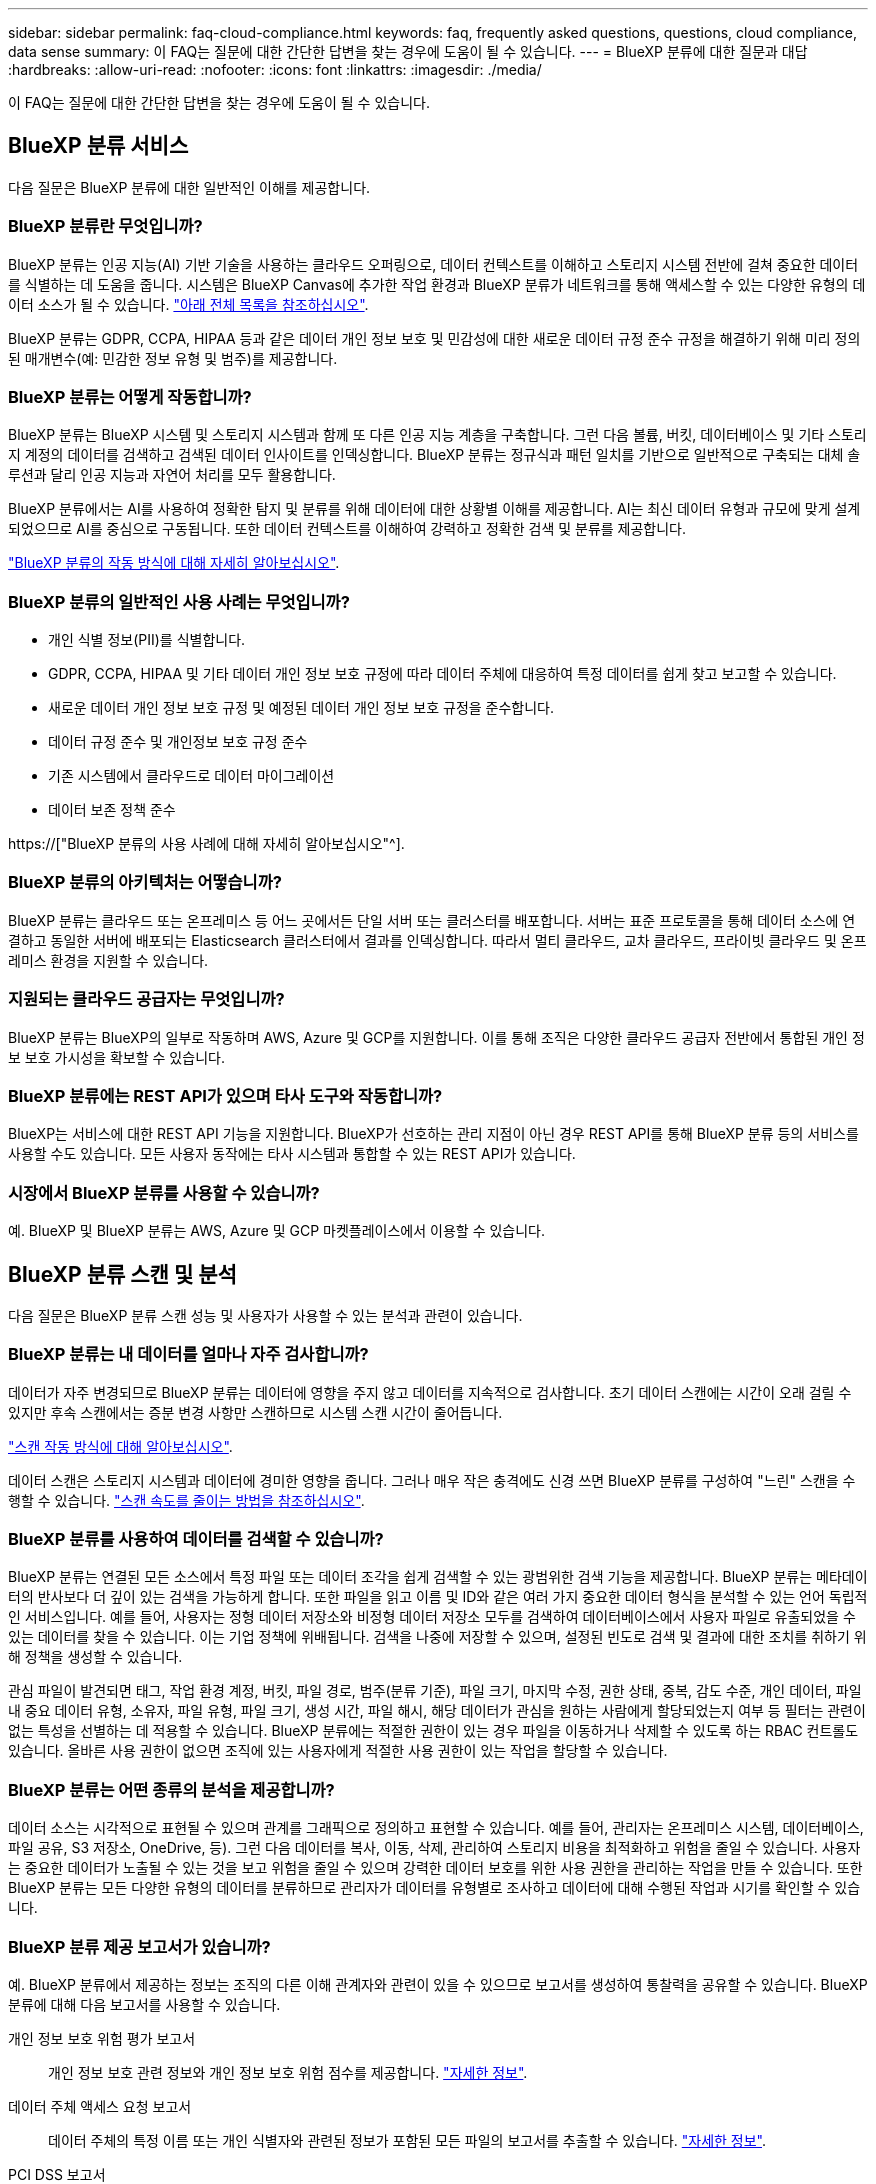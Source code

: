 ---
sidebar: sidebar 
permalink: faq-cloud-compliance.html 
keywords: faq, frequently asked questions, questions, cloud compliance, data sense 
summary: 이 FAQ는 질문에 대한 간단한 답변을 찾는 경우에 도움이 될 수 있습니다. 
---
= BlueXP 분류에 대한 질문과 대답
:hardbreaks:
:allow-uri-read: 
:nofooter: 
:icons: font
:linkattrs: 
:imagesdir: ./media/


[role="lead"]
이 FAQ는 질문에 대한 간단한 답변을 찾는 경우에 도움이 될 수 있습니다.



== BlueXP 분류 서비스

다음 질문은 BlueXP 분류에 대한 일반적인 이해를 제공합니다.



=== BlueXP 분류란 무엇입니까?

BlueXP 분류는 인공 지능(AI) 기반 기술을 사용하는 클라우드 오퍼링으로, 데이터 컨텍스트를 이해하고 스토리지 시스템 전반에 걸쳐 중요한 데이터를 식별하는 데 도움을 줍니다. 시스템은 BlueXP Canvas에 추가한 작업 환경과 BlueXP 분류가 네트워크를 통해 액세스할 수 있는 다양한 유형의 데이터 소스가 될 수 있습니다. link:faq-cloud-compliance.html#what-sources-of-data-can-be-scanned-with-bluexp-classification["아래 전체 목록을 참조하십시오"].

BlueXP 분류는 GDPR, CCPA, HIPAA 등과 같은 데이터 개인 정보 보호 및 민감성에 대한 새로운 데이터 규정 준수 규정을 해결하기 위해 미리 정의된 매개변수(예: 민감한 정보 유형 및 범주)를 제공합니다.



=== BlueXP 분류는 어떻게 작동합니까?

BlueXP 분류는 BlueXP 시스템 및 스토리지 시스템과 함께 또 다른 인공 지능 계층을 구축합니다. 그런 다음 볼륨, 버킷, 데이터베이스 및 기타 스토리지 계정의 데이터를 검색하고 검색된 데이터 인사이트를 인덱싱합니다. BlueXP 분류는 정규식과 패턴 일치를 기반으로 일반적으로 구축되는 대체 솔루션과 달리 인공 지능과 자연어 처리를 모두 활용합니다.

BlueXP 분류에서는 AI를 사용하여 정확한 탐지 및 분류를 위해 데이터에 대한 상황별 이해를 제공합니다. AI는 최신 데이터 유형과 규모에 맞게 설계되었으므로 AI를 중심으로 구동됩니다. 또한 데이터 컨텍스트를 이해하여 강력하고 정확한 검색 및 분류를 제공합니다.

link:concept-cloud-compliance.html["BlueXP 분류의 작동 방식에 대해 자세히 알아보십시오"^].



=== BlueXP 분류의 일반적인 사용 사례는 무엇입니까?

* 개인 식별 정보(PII)를 식별합니다.
* GDPR, CCPA, HIPAA 및 기타 데이터 개인 정보 보호 규정에 따라 데이터 주체에 대응하여 특정 데이터를 쉽게 찾고 보고할 수 있습니다.
* 새로운 데이터 개인 정보 보호 규정 및 예정된 데이터 개인 정보 보호 규정을 준수합니다.
* 데이터 규정 준수 및 개인정보 보호 규정 준수
* 기존 시스템에서 클라우드로 데이터 마이그레이션
* 데이터 보존 정책 준수


https://["BlueXP 분류의 사용 사례에 대해 자세히 알아보십시오"^].



=== BlueXP 분류의 아키텍처는 어떻습니까?

BlueXP 분류는 클라우드 또는 온프레미스 등 어느 곳에서든 단일 서버 또는 클러스터를 배포합니다. 서버는 표준 프로토콜을 통해 데이터 소스에 연결하고 동일한 서버에 배포되는 Elasticsearch 클러스터에서 결과를 인덱싱합니다. 따라서 멀티 클라우드, 교차 클라우드, 프라이빗 클라우드 및 온프레미스 환경을 지원할 수 있습니다.



=== 지원되는 클라우드 공급자는 무엇입니까?

BlueXP 분류는 BlueXP의 일부로 작동하며 AWS, Azure 및 GCP를 지원합니다. 이를 통해 조직은 다양한 클라우드 공급자 전반에서 통합된 개인 정보 보호 가시성을 확보할 수 있습니다.



=== BlueXP 분류에는 REST API가 있으며 타사 도구와 작동합니까?

BlueXP는 서비스에 대한 REST API 기능을 지원합니다. BlueXP가 선호하는 관리 지점이 아닌 경우 REST API를 통해 BlueXP 분류 등의 서비스를 사용할 수도 있습니다. 모든 사용자 동작에는 타사 시스템과 통합할 수 있는 REST API가 있습니다.



=== 시장에서 BlueXP 분류를 사용할 수 있습니까?

예. BlueXP 및 BlueXP 분류는 AWS, Azure 및 GCP 마켓플레이스에서 이용할 수 있습니다.



== BlueXP 분류 스캔 및 분석

다음 질문은 BlueXP 분류 스캔 성능 및 사용자가 사용할 수 있는 분석과 관련이 있습니다.



=== BlueXP 분류는 내 데이터를 얼마나 자주 검사합니까?

데이터가 자주 변경되므로 BlueXP 분류는 데이터에 영향을 주지 않고 데이터를 지속적으로 검사합니다. 초기 데이터 스캔에는 시간이 오래 걸릴 수 있지만 후속 스캔에서는 증분 변경 사항만 스캔하므로 시스템 스캔 시간이 줄어듭니다.

link:concept-cloud-compliance.html#how-scans-work["스캔 작동 방식에 대해 알아보십시오"].

데이터 스캔은 스토리지 시스템과 데이터에 경미한 영향을 줍니다. 그러나 매우 작은 충격에도 신경 쓰면 BlueXP 분류를 구성하여 "느린" 스캔을 수행할 수 있습니다. link:task-reduce-scan-speed.html["스캔 속도를 줄이는 방법을 참조하십시오"].



=== BlueXP 분류를 사용하여 데이터를 검색할 수 있습니까?

BlueXP 분류는 연결된 모든 소스에서 특정 파일 또는 데이터 조각을 쉽게 검색할 수 있는 광범위한 검색 기능을 제공합니다. BlueXP 분류는 메타데이터의 반사보다 더 깊이 있는 검색을 가능하게 합니다. 또한 파일을 읽고 이름 및 ID와 같은 여러 가지 중요한 데이터 형식을 분석할 수 있는 언어 독립적인 서비스입니다. 예를 들어, 사용자는 정형 데이터 저장소와 비정형 데이터 저장소 모두를 검색하여 데이터베이스에서 사용자 파일로 유출되었을 수 있는 데이터를 찾을 수 있습니다. 이는 기업 정책에 위배됩니다. 검색을 나중에 저장할 수 있으며, 설정된 빈도로 검색 및 결과에 대한 조치를 취하기 위해 정책을 생성할 수 있습니다.

관심 파일이 발견되면 태그, 작업 환경 계정, 버킷, 파일 경로, 범주(분류 기준), 파일 크기, 마지막 수정, 권한 상태, 중복, 감도 수준, 개인 데이터, 파일 내 중요 데이터 유형, 소유자, 파일 유형, 파일 크기, 생성 시간, 파일 해시, 해당 데이터가 관심을 원하는 사람에게 할당되었는지 여부 등 필터는 관련이 없는 특성을 선별하는 데 적용할 수 있습니다. BlueXP 분류에는 적절한 권한이 있는 경우 파일을 이동하거나 삭제할 수 있도록 하는 RBAC 컨트롤도 있습니다. 올바른 사용 권한이 없으면 조직에 있는 사용자에게 적절한 사용 권한이 있는 작업을 할당할 수 있습니다.



=== BlueXP 분류는 어떤 종류의 분석을 제공합니까?

데이터 소스는 시각적으로 표현될 수 있으며 관계를 그래픽으로 정의하고 표현할 수 있습니다. 예를 들어, 관리자는 온프레미스 시스템, 데이터베이스, 파일 공유, S3 저장소, OneDrive, 등). 그런 다음 데이터를 복사, 이동, 삭제, 관리하여 스토리지 비용을 최적화하고 위험을 줄일 수 있습니다. 사용자는 중요한 데이터가 노출될 수 있는 것을 보고 위험을 줄일 수 있으며 강력한 데이터 보호를 위한 사용 권한을 관리하는 작업을 만들 수 있습니다. 또한 BlueXP 분류는 모든 다양한 유형의 데이터를 분류하므로 관리자가 데이터를 유형별로 조사하고 데이터에 대해 수행된 작업과 시기를 확인할 수 있습니다.



=== BlueXP 분류 제공 보고서가 있습니까?

예. BlueXP 분류에서 제공하는 정보는 조직의 다른 이해 관계자와 관련이 있을 수 있으므로 보고서를 생성하여 통찰력을 공유할 수 있습니다. BlueXP 분류에 대해 다음 보고서를 사용할 수 있습니다.

개인 정보 보호 위험 평가 보고서:: 개인 정보 보호 관련 정보와 개인 정보 보호 위험 점수를 제공합니다. link:task-generating-compliance-reports.html#privacy-risk-assessment-report["자세한 정보"^].
데이터 주체 액세스 요청 보고서:: 데이터 주체의 특정 이름 또는 개인 식별자와 관련된 정보가 포함된 모든 파일의 보고서를 추출할 수 있습니다. link:task-generating-compliance-reports.html#what-is-a-data-subject-access-request["자세한 정보"^].
PCI DSS 보고서:: 파일 전체에서 신용 카드 정보의 배포를 식별하는 데 도움이 됩니다. link:task-generating-compliance-reports.html#pci-dss-report["자세한 정보"^].
HIPAA 보고서:: 파일에 대한 상태 정보 배포를 식별하는 데 도움이 됩니다. link:task-generating-compliance-reports.html#hipaa-report["자세한 정보"^].
데이터 매핑 보고서:: 작업 환경의 파일 크기 및 수에 대한 정보를 제공합니다. 여기에는 사용 용량, 데이터 사용 기간, 데이터 크기 및 파일 유형이 포함됩니다. link:task-controlling-governance-data.html#data-mapping-report["자세한 정보"^].
데이터 검색 평가 보고서:: 스캔한 환경에 대한 상위 수준의 분석을 통해 시스템 결과를 강조하고 문제 영역 및 잠재적인 개선 단계를 보여줍니다. link:task-controlling-governance-data.html#data-discovery-assessment-report["학습 모드"^].
특정 정보 유형에 대한 보고서입니다:: 개인 데이터와 민감한 개인 데이터가 포함된 식별된 파일에 대한 세부 정보가 포함된 보고서를 사용할 수 있습니다. 범주 및 파일 유형별로 분류된 파일도 볼 수 있습니다. link:task-controlling-private-data.html["자세한 정보"^].




=== 스캔 성능이 달라집니까?

스캔 성능은 네트워크 대역폭 및 환경의 평균 파일 크기에 따라 달라질 수 있습니다. 또한 호스트 시스템의 크기 특성(클라우드 또는 온프레미스)에 따라 달라질 수 있습니다. 을 참조하십시오 link:concept-cloud-compliance.html#the-bluexp-classification-instance["BlueXP 분류 인스턴스입니다"^] 및 link:task-deploy-cloud-compliance.html["BlueXP 분류 배포"^] 를 참조하십시오.

처음에 새 데이터 소스를 추가할 때 전체 "분류" 스캔이 아닌 "매핑" 스캔만 수행하도록 선택할 수도 있습니다. 내부 데이터를 보기 위해 파일에 액세스하지 않기 때문에 데이터 소스에서 매핑을 매우 빠르게 수행할 수 있습니다. link:concept-cloud-compliance.html#whats-the-difference-between-mapping-and-classification-scans["매핑 스캔과 분류 스캔의 차이를 확인하십시오"^].



== BlueXP 분류 관리 및 개인 정보 보호

다음 질문에서는 BlueXP 분류 및 개인 정보 보호 설정을 관리하는 방법에 대한 정보를 제공합니다.



=== BlueXP 분류를 활성화하려면 어떻게 해야 합니까?

먼저 BlueXP 또는 사내 시스템에 BlueXP 분류 인스턴스를 배포해야 합니다. 인스턴스가 실행되면 * Configuration * 탭에서 기존 작업 환경, 데이터베이스 및 기타 데이터 원본에 대한 서비스를 활성화하거나 특정 작업 환경을 선택할 수 있습니다.

link:task-getting-started-compliance.html["시작하는 방법을 알아보십시오"^].


NOTE: 데이터 소스에서 BlueXP 분류를 활성화하면 즉시 초기 검사가 이루어집니다. 스캔 결과는 잠시 후에 표시됩니다.



=== BlueXP 분류를 비활성화하려면 어떻게 합니까?

BlueXP 분류 구성 페이지에서 개별 작업 환경, 데이터베이스, 파일 공유 그룹, OneDrive 계정 또는 SharePoint 계정을 검색하지 못하도록 BlueXP 분류를 비활성화할 수 있습니다.

link:task-managing-compliance.html["자세한 정보"^].


NOTE: BlueXP 분류 인스턴스를 완전히 제거하려면 클라우드 공급자의 포털 또는 사내 위치에서 BlueXP 분류 인스턴스를 수동으로 제거할 수 있습니다.



=== 조직의 요구에 맞게 서비스를 사용자 정의할 수 있습니까?

BlueXP 분류는 데이터에 대한 즉각적인 통찰력을 제공합니다. 이러한 통찰력을 추출하여 조직의 요구에 활용할 수 있습니다.

또한 BlueXP 분류에서는 여러 가지 방법으로 BlueXP 분류에서 검사할 때 식별할 수 있는 "개인 데이터" 사용자 지정 목록을 추가할 수 있으므로 중요한 데이터가 조직의 _ All_ 파일에 있는 위치에 대한 전체 정보를 얻을 수 있습니다.

* 검색 중인 데이터베이스의 특정 열을 기준으로 고유 식별자를 추가할 수 있습니다. 이를 데이터 Fusion*라고 합니다.
* 텍스트 파일에서 사용자 지정 키워드를 추가할 수 있습니다.
* 정규식(regex)을 사용하여 사용자 지정 패턴을 추가할 수 있습니다.


link:task-managing-data-fusion.html["자세한 정보"^].



=== 특정 사용자에게 BlueXP 분류 정보를 제한할 수 있습니까?

예. BlueXP 분류는 BlueXP와 완전히 통합되어 있습니다. BlueXP 사용자는 작업 영역 권한에 따라 볼 수 있는 작업 환경에 대한 정보만 볼 수 있습니다.

또한 특정 사용자가 BlueXP 분류 설정을 관리할 수 없는 상태에서 BlueXP 분류 검사 결과만 볼 수 있도록 하려면 해당 사용자에게 Cloud Compliance Viewer 역할을 할당할 수 있습니다.

link:concept-cloud-compliance.html#user-access-to-compliance-information["자세한 정보"^].



=== 내 브라우저와 BlueXP 분류 간에 전송되는 개인 데이터에 누구나 액세스할 수 있습니까?

아니요 브라우저와 BlueXP 분류 인스턴스 간에 전송되는 개인 데이터는 엔드 투 엔드 암호화로 보호되므로 NetApp과 타사에서 데이터를 읽을 수 없습니다. BlueXP 분류는 액세스를 요청하고 승인하지 않는 한 NetApp과 데이터 또는 결과를 공유하지 않습니다.



=== ONTAP 볼륨에서 데이터 계층화가 활성화된 경우 어떻게 됩니까?

BlueXP 분류는 오브젝트 스토리지에 콜드 데이터가 계층화된 볼륨을 검사할 때 로컬 디스크에 있는 모든 데이터와 오브젝트 스토리지에 계층화된 콜드 데이터를 검사합니다. 이는 계층화를 구현하는 NetApp 제품이 아닌 경우에도 마찬가지입니다.

스캔으로 콜드 데이터가 가열되지 않으며 오브젝트 스토리지에 보관되어 차갑게 유지됩니다.



=== BlueXP 분류가 조직에 알림을 보낼 수 있습니까?

예. 정책 기능과 함께 정책이 결과를 반환하면 데이터를 보호하기 위한 알림을 받을 수 있도록 BlueXP 사용자(매일, 매주 또는 매월) 또는 기타 전자 메일 주소로 전자 메일 알림을 보낼 수 있습니다. 에 대해 자세히 알아보십시오 link:task-using-policies.html["정책"^].

또한 조직에서 내부적으로 공유할 수 있는 관리 페이지 및 조사 페이지에서 상태 보고서를 다운로드할 수도 있습니다.



=== BlueXP 분류는 내 파일에 포함된 AIP 레이블과 함께 사용할 수 있습니까?

예. 에 가입한 경우 BlueXP 분류에서 검색하는 파일의 AIP 레이블을 관리할 수 있습니다 https://["AIP(Azure Information Protection)"^]. 파일에 이미 할당된 레이블을 보고, 파일에 레이블을 추가하고, 기존 레이블을 변경할 수 있습니다.

link:task-org-private-data.html#categorizing-your-data-using-aip-labels["자세한 정보"^].



== 소스 시스템 및 데이터 유형의 유형입니다

다음 질문은 스캔할 수 있는 스토리지 유형 및 스캔할 데이터 유형과 관련되어 있습니다.



=== BlueXP 분류로 스캔할 수 있는 데이터 소스는 무엇입니까?

BlueXP 분류는 BlueXP Canvas에 추가한 작업 환경과 BlueXP 분류가 네트워크를 통해 액세스할 수 있는 다양한 유형의 정형 및 비정형 데이터 소스에서 데이터를 검색할 수 있습니다.

* 작업 환경: *

* Cloud Volumes ONTAP(AWS, Azure 또는 GCP에 구축)
* 온프레미스 ONTAP 클러스터
* Azure NetApp Files
* ONTAP용 Amazon FSx
* Amazon S3


* 데이터 소스: *

* 비 NetApp 파일 공유
* 오브젝트 스토리지(S3 프로토콜 사용)
* 데이터베이스(Amazon RDS, MongoDB, MySQL, Oracle, PostgreSQL, SAP HANA, SQL Server)
* OneDrive 계정
* SharePoint Online 및 온-프레미스 계정
* Google Drive 계정


BlueXP 분류는 NFS 버전 3.x, 4.0, 4.1 및 CIFS 버전 1.x, 2.0, 2.1 및 3.0을 지원합니다.



=== 정부 지역에 배포할 때 제한 사항이 있습니까?

정부 지역(AWS GovCloud, Azure Gov 또는 Azure DoD)에 Connector를 구축한 경우 BlueXP 분류가 지원됩니다. 이러한 방식으로 배포된 BlueXP 분류에는 다음과 같은 제한 사항이 있습니다.

* OneDrive 계정, SharePoint 계정 및 Google Drive 계정을 검색할 수 없습니다.
* Microsoft Azure 정보 보호(AIP) 레이블 기능은 통합할 수 없습니다.




=== 인터넷 액세스 없이 사이트에 BlueXP 분류를 설치할 경우 어떤 데이터 소스를 검색할 수 있습니까?

BlueXP 분류는 사내 사이트에 로컬인 데이터 소스에서만 데이터를 스캔할 수 있습니다. 현재 BlueXP 분류는 "어두운" 사이트에서 다음 로컬 데이터 소스를 검사할 수 있습니다.

* 온프레미스 ONTAP 시스템
* 데이터베이스 스키마
* SharePoint 사내 계정(SharePoint Server)
* 비NetApp NFS 또는 CIFS 파일 공유
* S3(Simple Storage Service) 프로토콜을 사용하는 오브젝트 스토리지




=== 지원되는 파일 유형은 무엇입니까?

BlueXP 분류는 모든 파일에서 범주 및 메타데이터 정보를 검색하고 대시보드의 파일 형식 섹션에 모든 파일 형식을 표시합니다.

BlueXP 분류에서 PII(개인 식별 정보)를 감지하거나 DSAR 검색을 수행할 때 다음 파일 형식만 지원됩니다.

'+.csv, .dcm, .dicom, .DOC, .DOCX, .JSON, .pdf, .PPTX, .rtf, .TXT, XLS, .XLSX, Docs, Sheets, Slides+'



=== BlueXP 분류 체계는 어떤 종류의 데이터와 메타데이터를 캡처합니까?

BlueXP 분류를 통해 데이터 소스에서 일반적인 "매핑" 스캔 또는 전체 "분류" 스캔을 실행할 수 있습니다. 매핑은 데이터에 대한 상위 수준의 개요만 제공하는 반면 분류는 데이터에 대한 세부 수준의 스캐닝을 제공합니다. 내부 데이터를 보기 위해 파일에 액세스하지 않기 때문에 데이터 소스에서 매핑을 매우 빠르게 수행할 수 있습니다.

* 데이터 매핑 스캔.
+
BlueXP 분류는 메타데이터만 스캔합니다. 이 기능은 전체 데이터 관리 및 거버넌스, 빠른 프로젝트 범위 지정, 대규모 부동산 및 우선순위 지정에 유용합니다. 데이터 매핑은 메타데이터를 기반으로 하며 * 빠른 * 스캔으로 간주됩니다.

+
고속 스캔 후 데이터 매핑 보고서를 생성할 수 있습니다. 이 보고서는 리소스 활용도, 마이그레이션, 백업, 보안 및 규정 준수 프로세스에 대한 의사 결정을 돕기 위해 기업 데이터 소스에 저장된 데이터에 대한 개요입니다.

* 데이터 분류(딥) 스캔.
+
BlueXP 분류 검사는 표준 프로토콜 및 사용자 환경 전체에서 읽기 전용 권한을 사용하여 수행합니다. Select 파일은 랜섬웨어 관련 중요 비즈니스 관련 데이터, 개인 정보 및 문제를 대상으로 열렸다 스캔됩니다.

+
전체 스캔 후에는 데이터 조사 페이지의 데이터 보기 및 구체화, 파일 내 이름 검색, 복사, 이동, 원본 파일 삭제 등 데이터에 적용할 수 있는 여러 가지 BlueXP 분류 기능이 추가로 있습니다.





== 추가 수익 실적을

다음 질문은 BlueXP 분류 사용과 관련된 라이센스 및 비용에 관한 것입니다.



=== BlueXP 분류 비용은 얼마입니까?

BlueXP 분류 사용 비용은 스캔 중인 데이터의 양에 따라 달라집니다. BlueXP 작업 공간에서 BlueXP 분류 검사를 수행하는 첫 1TB의 데이터는 30일간 무료로 제공됩니다. 두 한계 중 하나에 도달한 후 데이터 스캔을 계속하려면 다음 중 하나가 필요합니다.

* 클라우드 공급업체의 BlueXP Marketplace 목록 가입 또는
* BYOL(Bring-Your-Own-License) 방식으로 NetApp의 BYOL(Bring-Your-License


을 참조하십시오 https://["가격"^] 를 참조하십시오.



=== BYOL 용량 제한에 도달하면 어떻게 됩니까?

BYOL 용량 제한에 도달하면 BlueXP 분류가 계속 실행되지만 스캔된 데이터에 대한 정보를 볼 수 없도록 대시보드에 대한 액세스가 차단됩니다. 라이센스 한도 내에서 용량 사용을 잠재적으로 가져오기 위해 스캔되는 볼륨 수를 줄이려는 경우 구성 페이지만 사용할 수 있습니다. BlueXP 분류에 대한 전체 액세스 권한을 회복하려면 BYOL 라이센스를 갱신해야 합니다.



== 커넥터 전개

다음 질문은 BlueXP 커넥터와 관련이 있습니다.



=== 커넥터란 무엇입니까?

Connector는 클라우드 계정 또는 온프레미스 컴퓨팅 인스턴스에서 실행되는 소프트웨어로, BlueXP에서 클라우드 리소스를 안전하게 관리할 수 있도록 지원합니다. BlueXP 분류를 사용하려면 커넥터를 배포해야 합니다.



=== 커넥터를 어디에 설치해야 합니까?

* AWS의 Cloud Volumes ONTAP, ONTAP용 Amazon FSx 또는 AWS S3 버킷에서 데이터를 스캔할 때는 AWS의 커넥터를 사용합니다.
* Azure 또는 Azure NetApp Files의 Cloud Volumes ONTAP에서 데이터를 스캔할 때 Azure의 커넥터를 사용합니다.
* GCP의 Cloud Volumes ONTAP에서 데이터를 스캔할 때 GCP의 커넥터를 사용합니다.
* 사내 ONTAP 시스템, 타사 파일 공유, 범용 S3 오브젝트 스토리지, 데이터베이스, OneDrive 폴더, SharePoint 계정, Google Drive 계정에서 데이터를 스캔할 경우 이러한 클라우드 위치 중 아무 곳에서나 커넥터를 사용할 수 있습니다.


따라서 여러 위치에 데이터가 있는 경우 를 사용해야 할 수 있습니다 https://["다중 커넥터"^].



=== 내 호스트에 커넥터를 배포할 수 있습니까?

예. 가능합니다 https://["Connector를 온-프레미스에 배포합니다"^] 네트워크의 Linux 호스트 또는 클라우드의 호스트 BlueXP 분류를 사내 배포하려는 경우 Connector를 온-프레미스에도 설치할 수 있지만 반드시 필요한 것은 아닙니다.



=== 인터넷에 연결되지 않은 보안 사이트는 어떻게 됩니까?

예, 지원합니다. 가능합니다 https://["인터넷에 액세스할 수 없는 온프레미스 Linux 호스트에 커넥터를 배포합니다"^]. 그런 다음 사내 ONTAP 클러스터와 기타 로컬 데이터 소스를 검색하고 BlueXP 분류를 사용하여 데이터를 검색할 수 있습니다.



== BlueXP 분류 구축

다음 질문은 별도의 BlueXP 분류 인스턴스와 관련이 있습니다.



=== BlueXP 분류 기능은 어떤 배포 모델을 지원합니까?

BlueXP를 사용하면 온프레미스, 클라우드 및 하이브리드 환경을 비롯한 거의 모든 곳에서 시스템을 검색하고 보고할 수 있습니다. 일반적으로 BlueXP 분류는 서비스를 BlueXP 인터페이스를 통해 사용할 수 있고 하드웨어나 소프트웨어를 설치할 필요가 없는 SaaS 모델을 사용하여 배포됩니다. 이처럼 클릭-앤-런 구축 모드에서도 데이터 저장소가 온프레미스에 있든 퍼블릭 클라우드에 있든 상관없이 데이터 관리를 수행할 수 있습니다.



=== BlueXP 분류에 필요한 인스턴스 또는 VM 유형은 무엇입니까?

시기 link:task-deploy-cloud-compliance.html["클라우드에 구축"]:

* AWS에서 BlueXP 분류는 500GiB GP2 디스크가 있는 m6i.4xLarge 인스턴스에서 실행됩니다. 배포 중에 더 작은 인스턴스 유형을 선택할 수 있습니다.
* Azure에서 BlueXP 분류는 500GiB 디스크를 사용하는 Standard_D16s_v3 VM에서 실행됩니다.
* GCP에서 BlueXP 분류는 500GiB 표준 영구 디스크를 사용하는 n2-standard-16 VM에서 실행됩니다.


CPU가 적고 RAM이 적은 시스템에 BlueXP 분류를 배포할 수 있지만 이러한 시스템을 사용할 때는 한계가 있습니다. 을 참조하십시오 link:concept-cloud-compliance.html#using-a-smaller-instance-type["더 작은 인스턴스 유형 사용"] 를 참조하십시오.

link:concept-cloud-compliance.html["BlueXP 분류의 작동 방식에 대해 자세히 알아보십시오"^].



=== 자체 호스트에 BlueXP 분류를 배포할 수 있습니까?

예. 네트워크 또는 클라우드에서 인터넷에 액세스할 수 있는 Linux 호스트에 BlueXP 분류 소프트웨어를 설치할 수 있습니다. 모든 기능이 동일하며 BlueXP를 통해 스캔 구성 및 결과를 계속 관리할 수 있습니다. 을 참조하십시오 link:task-deploy-compliance-onprem.html["구내 BlueXP 분류 배포"] 시스템 요구 사항 및 설치 세부 정보를 확인하십시오.



=== 인터넷에 연결되지 않은 보안 사이트는 어떻게 됩니까?

예, 지원합니다. 가능합니다 link:task-deploy-compliance-dark-site.html["인터넷에 액세스할 수 없는 사내 사이트에 BlueXP 분류를 배포합니다"] 완전히 안전한 사이트를 위한 것입니다.
